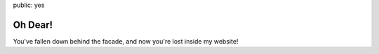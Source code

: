 public: yes


Oh Dear!
========

You've fallen down behind the facade,
and now you're lost inside my website!
